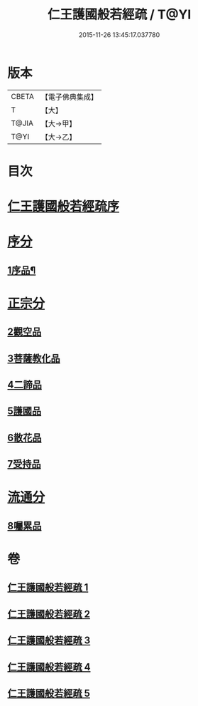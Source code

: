 #+TITLE: 仁王護國般若經疏 / T@YI
#+DATE: 2015-11-26 13:45:17.037780
* 版本
 |     CBETA|【電子佛典集成】|
 |         T|【大】     |
 |     T@JIA|【大→甲】   |
 |      T@YI|【大→乙】   |

* 目次
* [[file:KR6c0204_001.txt::001-0253a4][仁王護國般若經疏序]]
* [[file:KR6c0204_001.txt::0253b13][序分]]
** [[file:KR6c0204_001.txt::0253b14][1序品¶]]
* [[file:KR6c0204_003.txt::003-0265a5][正宗分]]
** [[file:KR6c0204_003.txt::003-0265a5][2觀空品]]
** [[file:KR6c0204_003.txt::0269a19][3菩薩教化品]]
** [[file:KR6c0204_005.txt::0278c5][4二諦品]]
** [[file:KR6c0204_005.txt::0280a3][5護國品]]
** [[file:KR6c0204_005.txt::0281b24][6散花品]]
** [[file:KR6c0204_005.txt::0282a13][7受持品]]
* [[file:KR6c0204_005.txt::0285b1][流通分]]
** [[file:KR6c0204_005.txt::0285b1][8囑累品]]
* 卷
** [[file:KR6c0204_001.txt][仁王護國般若經疏 1]]
** [[file:KR6c0204_002.txt][仁王護國般若經疏 2]]
** [[file:KR6c0204_003.txt][仁王護國般若經疏 3]]
** [[file:KR6c0204_004.txt][仁王護國般若經疏 4]]
** [[file:KR6c0204_005.txt][仁王護國般若經疏 5]]
